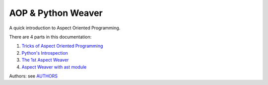 ===================
AOP & Python Weaver
===================

A quick introduction to Aspect Oriented Programming.

There are 4 parts in this documentation:

1. `Tricks of Aspect Oriented Programming <ch1_tricks_of_AOP.rst>`_

2. `Python's Introspection <ch2_python_introspection.rst>`_

3. `The 1st Aspect Weaver <ch3_first_aspect_weaver.rst>`_

4. `Aspect Weaver with ast module <ch4_ast_aspect_weaver.rst>`_


Authors: see `AUTHORS <AUTHORS.txt>`_
